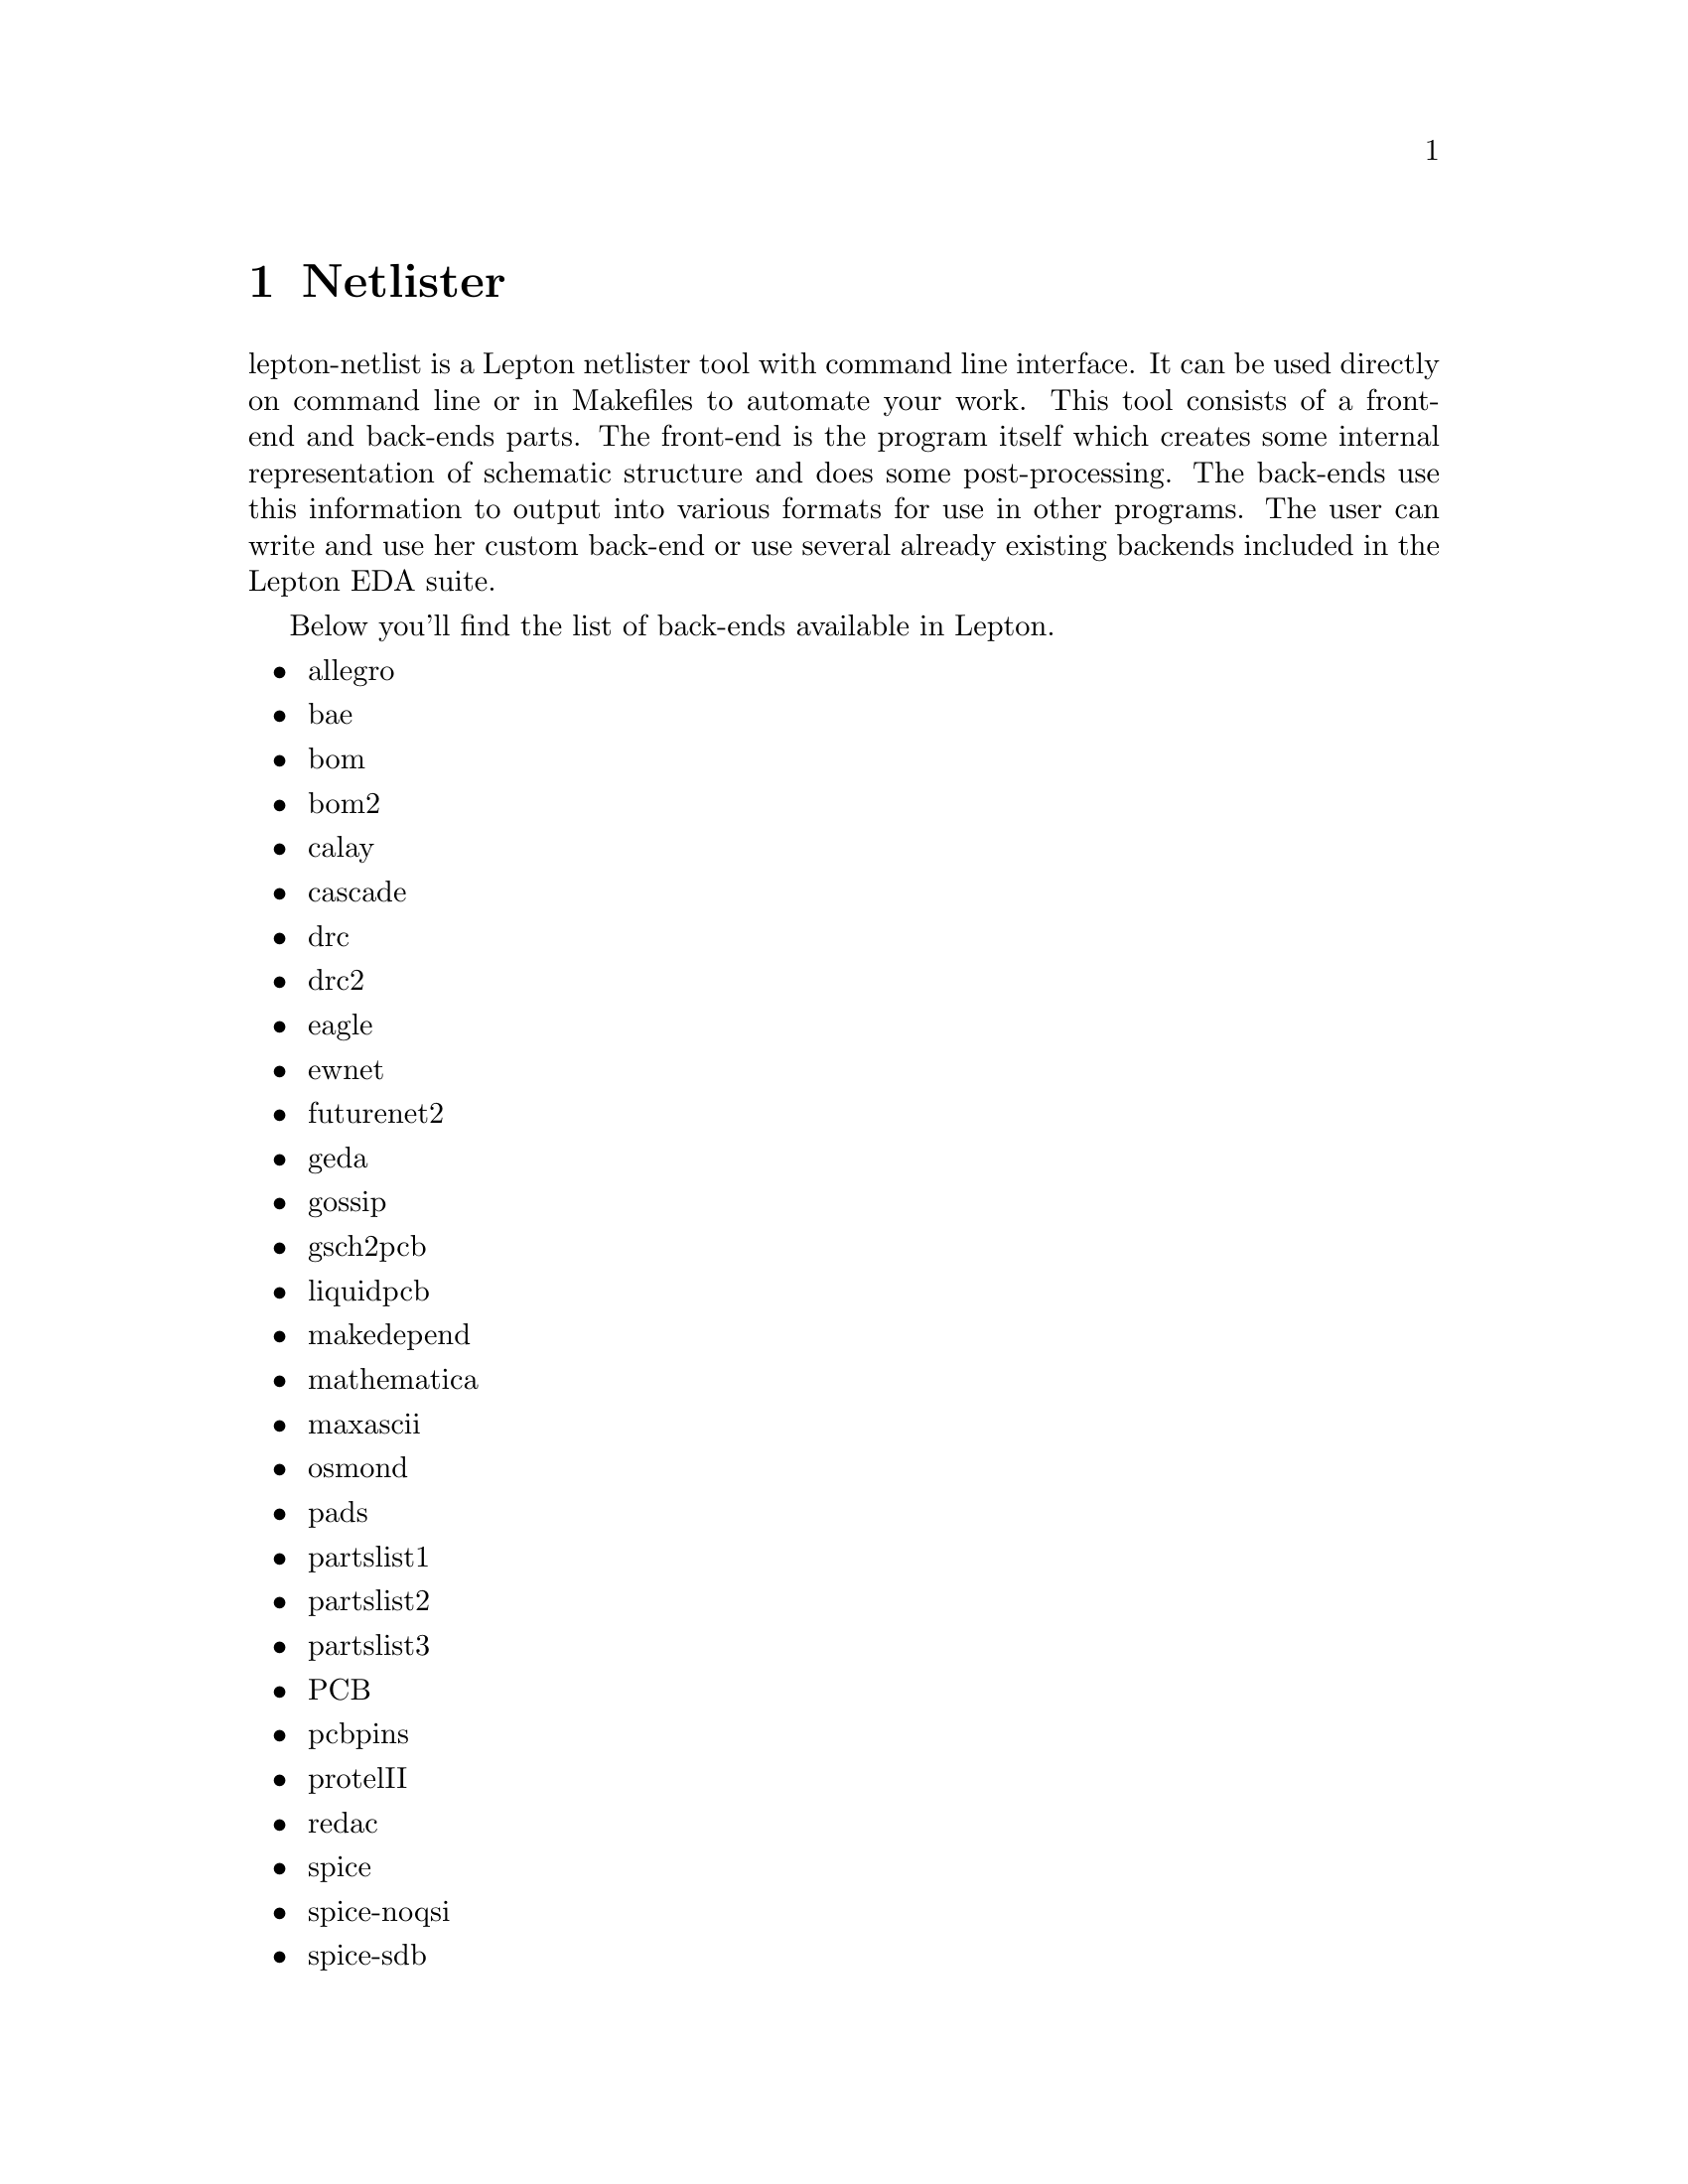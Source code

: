 @node lepton-netlist, lepton-attrib, lepton-schematic, Top
@chapter Netlister
@cindex lepton-netlist
@cindex netlist
@cindex netlister

lepton-netlist is a Lepton netlister tool with command line interface.
It can be used directly on command line or in Makefiles to automate
your work.  This tool consists of a front-end and back-ends parts.
The front-end is the program itself which creates some internal
representation of schematic structure and does some post-processing.
The back-ends use this information to output into various formats for
use in other programs.  The user can write and use her custom back-end
or use several already existing backends included in the Lepton EDA
suite.

Below you'll find the list of back-ends available in Lepton.

@itemize
@item
allegro
@item
bae
@item
bom
@item
bom2
@item
calay
@item
cascade
@item
drc
@item
drc2
@item
eagle
@item
ewnet
@item
futurenet2
@item
geda
@item
gossip
@item
gsch2pcb
@item
liquidpcb
@item
makedepend
@item
mathematica
@item
maxascii
@item
osmond
@item
pads
@item
partslist1
@item
partslist2
@item
partslist3
@item
PCB
@item
pcbpins
@item
protelII
@item
redac
@item
spice
@item
spice-noqsi
@item
spice-sdb
@item
switcap
@item
systemc
@item
tango
@item
tEDAx
@item
vams
@item
verilog
@item
vhdl
@item
vipec
@end itemize
